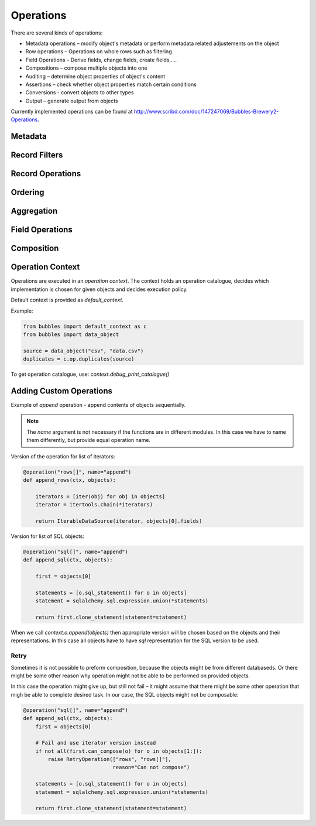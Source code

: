 ##########
Operations
##########

There are several kinds of operations:

* Metadata operations – modify object's metadata or perform metadata related
  adjustements on the object
* Row operations – Operations on whole rows such as filtering
* Field Operations – Derive fields, change fields, create fields,....
* Compositions – compose multiple objects into one
* Auditing – determine object properties of object's content
* Assertions – check whether object properties match certain conditions
* Conversions - convert objects to other types
* Output – generate output from objects

Currently implemented operations can be found at
http://www.scribd.com/doc/147247069/Bubbles-Brewery2-Operations.

Metadata
========

.. function:: field_filter(object[, keep][, drop][, rename][, filter])

    Filters fields of an object. `keep` – keep only listed fields, `drop` –
    keep all except fields in the `drop` list, `rename` – new field names.

    `filter` is a `FieldFilter` object. Use either the filter object or the
    first three filtering arguments.


.. function:: rename_fields(object, rename)

    Rename the fields according to a dictionary `rename`. Keys are original
    field names, values are the new field names.

.. function:: drop_fields(object, drop)

    Drop or ignore fields in the list `drop`. This is a convenience operation
    for `field_filter()`

.. function:: keep_fields(object, keep)

    Keep only the fields in the list `keep`. This is a convenience operation
    for `field_filter()`


Record Filters
==============

.. function:: filter_by_value(object, key, value[, discard])

    Resulting object will represent only those records where field `key` is
    equal to `value`. If `discard` is `True` then the result will be inverted
    – matching objects will be discarded.

.. function:: filter_by_range(object, key, low, high[, discard])

    Resulting object will represent only those records where field `key` is in
    the range `low` < `key` < `high`. If `discard` is `True` then the result
    will be inverted – matching objects will be discarded.

.. function:: filter_not_empty(object, field)

    Resulting object will represent only those records where field `key` is in
    not empty.

.. function:: filter_empty(object, field)

    Resulting object will represent only those records where field `key` is in
    empty.

.. function:: filter_predicate(object, predicate, fields[, discard], **kwargs)

    Resulting object will represent only those records which match predicate
    function `predicate`. `fields` is a list of fields that are passed to the
    `predicate` as arguments. `kwargs` are passed as the keyword arguments.


    .. note::

        This operation is available only within Python.

Record Operations
=================


.. function:: distinct(object,[ key][, is_sorted=False])

    Resulting object will represent distinct values of `key` of the `object`.
    If no `key` is specified, then all fields are considered. `is_sorted` is a
    hint for some backends that the `object` is already sorted according to
    the `key`. Some backends might ignore the option if it is not relevant to
    them.


.. function:: distinct_rows(object,[ key][, is_sorted=False])

    Resulting object will represent whole first rows with distinct values of
    `key` of the `object`.  If no `key` is specified, then all fields are
    considered. `is_sorted` is a hint for some backends that the `object` is
    already sorted according to the `key`. Some backends might ignore the
    option if it is not relevant to them.

.. function:: first_unique(object[, keys][, discard])

    Resulting object will represent rows that are unique if the original
    object is ordered (in its natural order), every other row is discarded. If
    `discard` is `True` then the unique rows are discarded and the duplicates
    are kept.

.. function:: sample(object, value[, discard][, mode='first'])
    
    Resulting object will represent a sample of the `object`. The sample type
    is determined by `mode` which can be ``first``, ``nth`` or ``random``.

.. function:: discard_nth(object, step):

    Resulting object will represent rows where every `step` row is discarded.

Ordering
========

.. function:: sort(object, ordeby)

    Returns an object that represents `object` sorted according to the
    `orderby`. The `orderby` is a list of keys to order by or list of tuples
    (`key`, `direction`) where `direction` can be ``asc`` or ``desc``.

    .. note::

        This might be renamed in the future to `order()`

Aggregation
===========

.. function:: aggregate(object, key[, measures])

    Returns an aggregated representation of `object` by `key`. All fields of
    analytical type `measure` are aggregated if no `measures` is specified.
    `measures` can be a list of fields or list of tuples (`field`,
    `function`). `function` is an aggregation function: ``sum``, ``avg``,
    ``min``, ``max``

Field Operations
================

.. function:: append_costant_fields(object, fields, value)

    Resulting object will have `fields` appended and their value will be
    `value`.

.. function:: dates_to_dimension(object[, fields][, unknown_date])

    Resulting object will have all `fields` converted into simple date
    dimension key `YYYYMMDD`. If no `fields` are specified then all fields of
    type `date` or `datetime` are considered.

.. function:: string_to_date(object, fields[, fmt])

    Resulting object will have `fields`, which are expected to be of type
    `string`, converted to date according to `fmt`. Default is ISO date
    format.

.. function:: split_date(object, fields[, parts])

    Resulting object will have additional columns derived from date fields in
    `fields` as date units specified in `parts`. Default parts are ``year``,
    ``month``, ``day``.
    
    For example field `start_date` will yield new fields `start_date_year`,
    `start_date_month` and `start_date_day`.

.. function:: text_substitute(object, field, substitutions)

    Regular expression `substitutions` are applied to `field`

.. function:: empty_to_missing(object[, fields][, strict])

    Empty values in `fields` or all fields, if not specified, will be replaced
    with the respective field's `missing value` value.

.. function:: string_strip(object[, fields][, chars])

    Strip `chars` or spaces from the `fields` or all string fields.

.. function::  transpose_by(object, key, new_field)

    Resulting object will be transposed representation of `object`. `key` is a
    field which will be used for transposition.


Composition
===========

.. function:: append(objects)

    Resulting object will represent sequentialy chained `objects`. The
    `objects` are expected to have the same field structure.

    ``rows`` version of the operation chains the iterators.

    ``sql`` version of the operation for objects from the same store uses
    ``UNION``

.. function:: join_details(master, detail, master_key, detail_key):

    Resulting object is a representation of simple master-detail join of
    `detail` to `master` where `master_key` == `detail_key`.

    ``rows`` version of the operation consumes whole `detail` and returns an
    iterator over `master`

    ``sql`` version of hte operation yields a ``JOIN`` statement. 


Operation Context
=================

Operations are executed in an `operation context`. The context holds an
operation catalogue, decides which implementation is chosen for given objects
and decides execution policy.

Default context is provided as `default_context`.

Example:

.. code-block:: python

   from bubbles import default_context as c
   from bubbles import data_object

   source = data_object("csv", "data.csv")
   duplicates = c.op.duplicates(source)


To get operation catalogue, use: `context.debug_print_catalogue()`

Adding Custom Operations
========================

Example of `append` operation - append contents of objects sequentially.


.. note:: The `name` argument is not necessary if the functions are in
   different modules. In this case we have to name them differently, but
   provide equal operation name.

Version of the operation for list of iterators:

.. code-block:: python

    @operation("rows[]", name="append")
    def append_rows(ctx, objects):

        iterators = [iter(obj) for obj in objects]
        iterator = itertools.chain(*iterators)

        return IterableDataSource(iterator, objects[0].fields)

Version for list of SQL objects:

.. code-block:: python

    @operation("sql[]", name="append")
    def append_sql(ctx, objects):

        first = objects[0]

        statements = [o.sql_statement() for o in objects]
        statement = sqlalchemy.sql.expression.union(*statements)

        return first.clone_statement(statement=statement)

When we call `context.o.append(objects)` then appropriate version will be
chosen based on the objects and their representations. In this case all
objects have to have `sql` representation for the SQL version to be used.

Retry
-----

Sometimes it is not possible to preform composition, because the objects might
be from different databaseds. Or there might be some other reason why
operation might not be able to be performed on provided objects.

In this case the operation might give up, but still not fail – it might assume
that there might be some other operation that migh be able to complete desired
task. In our case, the SQL objects might not be composable:

.. code-block:: python

    @operation("sql[]", name="append")
    def append_sql(ctx, objects):
        first = objects[0]

        # Fail and use iterator version instead
        if not all(first.can_compose(o) for o in objects[1:]):
            raise RetryOperation(["rows", "rows[]"],
                                 reason="Can not compose")

        statements = [o.sql_statement() for o in objects]
        statement = sqlalchemy.sql.expression.union(*statements)

        return first.clone_statement(statement=statement)


